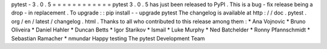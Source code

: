 pytest
-
3
.
0
.
5
=
=
=
=
=
=
=
=
=
=
=
=
pytest
3
.
0
.
5
has
just
been
released
to
PyPI
.
This
is
a
bug
-
fix
release
being
a
drop
-
in
replacement
.
To
upgrade
:
:
pip
install
-
-
upgrade
pytest
The
changelog
is
available
at
http
:
/
/
doc
.
pytest
.
org
/
en
/
latest
/
changelog
.
html
.
Thanks
to
all
who
contributed
to
this
release
among
them
:
*
Ana
Vojnovic
*
Bruno
Oliveira
*
Daniel
Hahler
*
Duncan
Betts
*
Igor
Starikov
*
Ismail
*
Luke
Murphy
*
Ned
Batchelder
*
Ronny
Pfannschmidt
*
Sebastian
Ramacher
*
nmundar
Happy
testing
The
pytest
Development
Team
